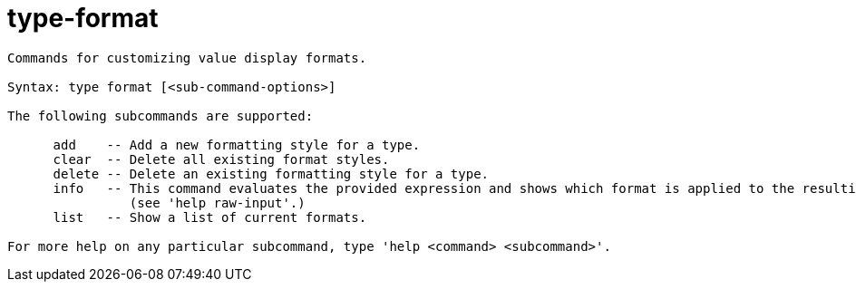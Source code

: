 = type-format

----
Commands for customizing value display formats.

Syntax: type format [<sub-command-options>] 

The following subcommands are supported:

      add    -- Add a new formatting style for a type.
      clear  -- Delete all existing format styles.
      delete -- Delete an existing formatting style for a type.
      info   -- This command evaluates the provided expression and shows which format is applied to the resulting value (if any).  Expects 'raw' input
                (see 'help raw-input'.)
      list   -- Show a list of current formats.

For more help on any particular subcommand, type 'help <command> <subcommand>'.
----